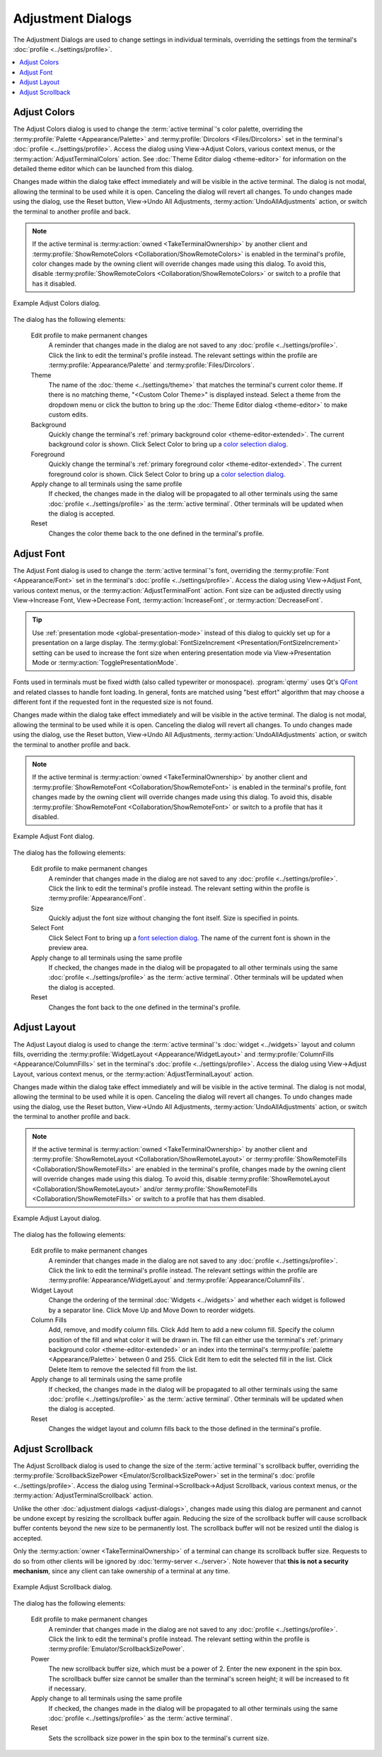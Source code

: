 .. Copyright © 2018 TermySequence LLC
.. SPDX-License-Identifier: CC-BY-SA-4.0

Adjustment Dialogs
==================

The Adjustment Dialogs are used to change settings in individual terminals, overriding the settings from the terminal's :doc:`profile <../settings/profile>`.

.. contents::
   :local:

.. _adjust-colors:

Adjust Colors
-------------

The Adjust Colors dialog is used to change the :term:`active terminal`'s color palette, overriding the :termy:profile:`Palette <Appearance/Palette>` and :termy:profile:`Dircolors <Files/Dircolors>` set in the terminal's :doc:`profile <../settings/profile>`. Access the dialog using View→Adjust Colors, various context menus, or the :termy:action:`AdjustTerminalColors` action. See :doc:`Theme Editor dialog <theme-editor>` for information on the detailed theme editor which can be launched from this dialog.

Changes made within the dialog take effect immediately and will be visible in the active terminal. The dialog is not modal, allowing the terminal to be used while it is open. Canceling the dialog will revert all changes. To undo changes made using the dialog, use the Reset button, View→Undo All Adjustments, :termy:action:`UndoAllAdjustments` action, or switch the terminal to another profile and back.

.. note:: If the active terminal is :termy:action:`owned <TakeTerminalOwnership>` by another client and :termy:profile:`ShowRemoteColors <Collaboration/ShowRemoteColors>` is enabled in the terminal's profile, color changes made by the owning client will override changes made using this dialog. To avoid this, disable :termy:profile:`ShowRemoteColors <Collaboration/ShowRemoteColors>` or switch to a profile that has it disabled.

.. _adjust-colors-example:

.. figure:: ../images/adjust-colors.png
   :alt: Picture of Adjust Colors dialog.
   :align: center

   Example Adjust Colors dialog.

The dialog has the following elements:

   Edit profile to make permanent changes
      A reminder that changes made in the dialog are not saved to any :doc:`profile <../settings/profile>`. Click the link to edit the terminal's profile instead. The relevant settings within the profile are :termy:profile:`Appearance/Palette` and :termy:profile:`Files/Dircolors`.

   Theme
      The name of the :doc:`theme <../settings/theme>` that matches the terminal's current color theme. If there is no matching theme, "<Custom Color Theme>" is displayed instead. Select a theme from the dropdown menu or click the button to bring up the :doc:`Theme Editor dialog <theme-editor>` to make custom edits.

   Background
      Quickly change the terminal's :ref:`primary background color <theme-editor-extended>`. The current background color is shown. Click Select Color to bring up a `color selection dialog <http://doc.qt.io/qt-5/qcolordialog.html>`_.

   Foreground
      Quickly change the terminal's :ref:`primary foreground color <theme-editor-extended>`. The current foreground color is shown. Click Select Color to bring up a `color selection dialog <http://doc.qt.io/qt-5/qcolordialog.html>`_.

   Apply change to all terminals using the same profile
      If checked, the changes made in the dialog will be propagated to all other terminals using the same :doc:`profile <../settings/profile>` as the :term:`active terminal`. Other terminals will be updated when the dialog is accepted.

   Reset
      Changes the color theme back to the one defined in the terminal's profile.

.. _adjust-font:

Adjust Font
-----------

The Adjust Font dialog is used to change the :term:`active terminal`'s font, overriding the :termy:profile:`Font <Appearance/Font>` set in the terminal's :doc:`profile <../settings/profile>`. Access the dialog using View→Adjust Font, various context menus, or the :termy:action:`AdjustTerminalFont` action. Font size can be adjusted directly using View→Increase Font, View→Decrease Font, :termy:action:`IncreaseFont`, or :termy:action:`DecreaseFont`.

.. tip:: Use :ref:`presentation mode <global-presentation-mode>` instead of this dialog to quickly set up for a presentation on a large display. The :termy:global:`FontSizeIncrement <Presentation/FontSizeIncrement>` setting can be used to increase the font size when entering presentation mode via View→Presentation Mode or :termy:action:`TogglePresentationMode`.

Fonts used in terminals must be fixed width (also called typewriter or monospace). :program:`qtermy` uses Qt's `QFont <http://doc.qt.io/qt-5/qfont.html>`_ and related classes to handle font loading. In general, fonts are matched using "best effort" algorithm that may choose a different font if the requested font in the requested size is not found.

Changes made within the dialog take effect immediately and will be visible in the active terminal. The dialog is not modal, allowing the terminal to be used while it is open. Canceling the dialog will revert all changes. To undo changes made using the dialog, use the Reset button, View→Undo All Adjustments, :termy:action:`UndoAllAdjustments` action, or switch the terminal to another profile and back.

.. note:: If the active terminal is :termy:action:`owned <TakeTerminalOwnership>` by another client and :termy:profile:`ShowRemoteFont <Collaboration/ShowRemoteFont>` is enabled in the terminal's profile, font changes made by the owning client will override changes made using this dialog. To avoid this, disable :termy:profile:`ShowRemoteFont <Collaboration/ShowRemoteFont>` or switch to a profile that has it disabled.

.. _adjust-font-example:

.. figure:: ../images/adjust-font.png
   :alt: Picture of Adjust Font dialog.
   :align: center

   Example Adjust Font dialog.

The dialog has the following elements:

   Edit profile to make permanent changes
      A reminder that changes made in the dialog are not saved to any :doc:`profile <../settings/profile>`. Click the link to edit the terminal's profile instead. The relevant setting within the profile is :termy:profile:`Appearance/Font`.

   Size
      Quickly adjust the font size without changing the font itself. Size is specified in points.

   Select Font
       Click Select Font to bring up a `font selection dialog <http://doc.qt.io/qt-5/qfontdialog.html>`_. The name of the current font is shown in the preview area.

   Apply change to all terminals using the same profile
      If checked, the changes made in the dialog will be propagated to all other terminals using the same :doc:`profile <../settings/profile>` as the :term:`active terminal`. Other terminals will be updated when the dialog is accepted.

   Reset
      Changes the font back to the one defined in the terminal's profile.

.. _adjust-layout:

Adjust Layout
-------------

The Adjust Layout dialog is used to change the :term:`active terminal`'s :doc:`widget <../widgets>` layout and column fills, overriding the :termy:profile:`WidgetLayout <Appearance/WidgetLayout>` and :termy:profile:`ColumnFills <Appearance/ColumnFills>` set in the terminal's :doc:`profile <../settings/profile>`. Access the dialog using View→Adjust Layout, various context menus, or the :termy:action:`AdjustTerminalLayout` action.

Changes made within the dialog take effect immediately and will be visible in the active terminal. The dialog is not modal, allowing the terminal to be used while it is open. Canceling the dialog will revert all changes. To undo changes made using the dialog, use the Reset button, View→Undo All Adjustments, :termy:action:`UndoAllAdjustments` action, or switch the terminal to another profile and back.

.. note:: If the active terminal is :termy:action:`owned <TakeTerminalOwnership>` by another client and :termy:profile:`ShowRemoteLayout <Collaboration/ShowRemoteLayout>` or :termy:profile:`ShowRemoteFills <Collaboration/ShowRemoteFills>` are enabled in the terminal's profile, changes made by the owning client will override changes made using this dialog. To avoid this, disable :termy:profile:`ShowRemoteLayout <Collaboration/ShowRemoteLayout>` and/or :termy:profile:`ShowRemoteFills <Collaboration/ShowRemoteFills>` or switch to a profile that has them disabled.

.. _adjust-layout-example:

.. figure:: ../images/adjust-layout.png
   :alt: Side-by-side pictures of Adjust Layout dialog with both tabs active.
   :align: center

   Example Adjust Layout dialog.

The dialog has the following elements:

   Edit profile to make permanent changes
      A reminder that changes made in the dialog are not saved to any :doc:`profile <../settings/profile>`. Click the link to edit the terminal's profile instead. The relevant settings within the profile are :termy:profile:`Appearance/WidgetLayout` and :termy:profile:`Appearance/ColumnFills`.

   Widget Layout
      Change the ordering of the terminal :doc:`Widgets <../widgets>` and whether each widget is followed by a separator line. Click Move Up and Move Down to reorder widgets.

   Column Fills
      Add, remove, and modify column fills. Click Add Item to add a new column fill. Specify the column position of the fill and what color it will be drawn in. The fill can either use the terminal's :ref:`primary background color <theme-editor-extended>` or an index into the terminal's :termy:profile:`palette <Appearance/Palette>` between 0 and 255. Click Edit Item to edit the selected fill in the list. Click Delete Item to remove the selected fill from the list.

   Apply change to all terminals using the same profile
      If checked, the changes made in the dialog will be propagated to all other terminals using the same :doc:`profile <../settings/profile>` as the :term:`active terminal`. Other terminals will be updated when the dialog is accepted.

   Reset
      Changes the widget layout and column fills back to the those defined in the terminal's profile.

.. _adjust-scrollback:

Adjust Scrollback
-----------------

The Adjust Scrollback dialog is used to change the size of the :term:`active terminal`'s scrollback buffer, overriding the :termy:profile:`ScrollbackSizePower <Emulator/ScrollbackSizePower>` set in the terminal's :doc:`profile <../settings/profile>`. Access the dialog using Terminal→Scrollback→Adjust Scrollback, various context menus, or the :termy:action:`AdjustTerminalScrollback` action.

Unlike the other :doc:`adjustment dialogs <adjust-dialogs>`, changes made using this dialog are permanent and cannot be undone except by resizing the scrollback buffer again. Reducing the size of the scrollback buffer will cause scrollback buffer contents beyond the new size to be permanently lost. The scrollback buffer will not be resized until the dialog is accepted.

Only the :termy:action:`owner <TakeTerminalOwnership>` of a terminal can change its scrollback buffer size. Requests to do so from other clients will be ignored by :doc:`termy-server <../server>`. Note however that **this is not a security mechanism**, since any client can take ownership of a terminal at any time.

.. _adjust-scrollback-example:

.. figure:: ../images/adjust-scrollback.png
   :alt: Picture of Adjust Scrollback dialog.
   :align: center

   Example Adjust Scrollback dialog.

The dialog has the following elements:

   Edit profile to make permanent changes
      A reminder that changes made in the dialog are not saved to any :doc:`profile <../settings/profile>`. Click the link to edit the terminal's profile instead. The relevant setting within the profile is :termy:profile:`Emulator/ScrollbackSizePower`.

   Power
      The new scrollback buffer size, which must be a power of 2. Enter the new exponent in the spin box. The scrollback buffer size cannot be smaller than the terminal's screen height; it will be increased to fit if necessary.

   Apply change to all terminals using the same profile
      If checked, the changes made in the dialog will be propagated to all other terminals using the same :doc:`profile <../settings/profile>` as the :term:`active terminal`.

   Reset
      Sets the scrollback size power in the spin box to the terminal's current size.
